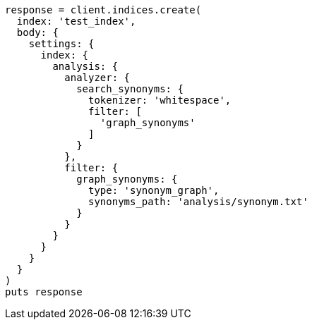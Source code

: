 [source, ruby]
----
response = client.indices.create(
  index: 'test_index',
  body: {
    settings: {
      index: {
        analysis: {
          analyzer: {
            search_synonyms: {
              tokenizer: 'whitespace',
              filter: [
                'graph_synonyms'
              ]
            }
          },
          filter: {
            graph_synonyms: {
              type: 'synonym_graph',
              synonyms_path: 'analysis/synonym.txt'
            }
          }
        }
      }
    }
  }
)
puts response
----
